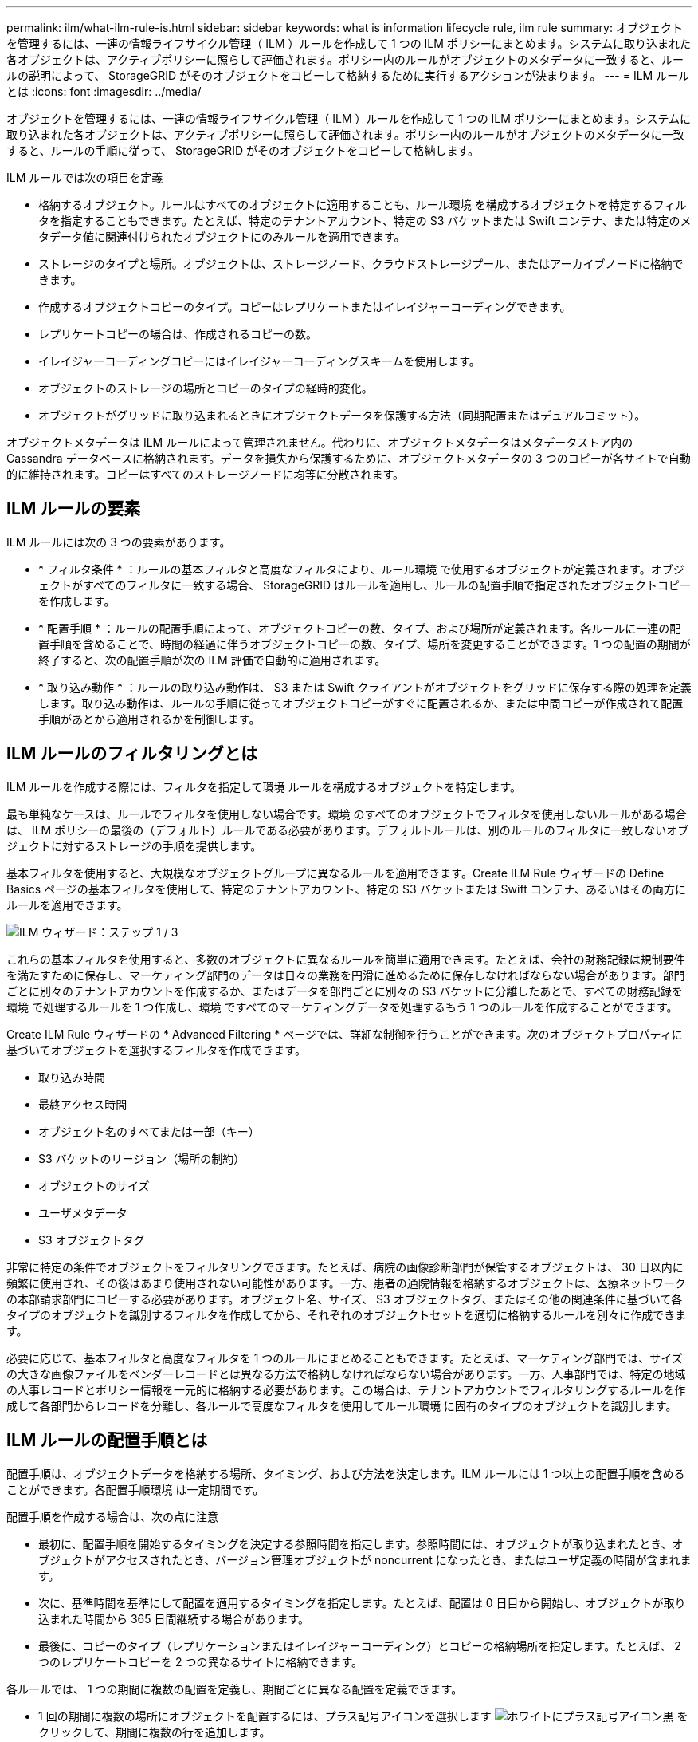 ---
permalink: ilm/what-ilm-rule-is.html 
sidebar: sidebar 
keywords: what is information lifecycle rule, ilm rule 
summary: オブジェクトを管理するには、一連の情報ライフサイクル管理（ ILM ）ルールを作成して 1 つの ILM ポリシーにまとめます。システムに取り込まれた各オブジェクトは、アクティブポリシーに照らして評価されます。ポリシー内のルールがオブジェクトのメタデータに一致すると、ルールの説明によって、 StorageGRID がそのオブジェクトをコピーして格納するために実行するアクションが決まります。 
---
= ILM ルールとは
:icons: font
:imagesdir: ../media/


[role="lead"]
オブジェクトを管理するには、一連の情報ライフサイクル管理（ ILM ）ルールを作成して 1 つの ILM ポリシーにまとめます。システムに取り込まれた各オブジェクトは、アクティブポリシーに照らして評価されます。ポリシー内のルールがオブジェクトのメタデータに一致すると、ルールの手順に従って、 StorageGRID がそのオブジェクトをコピーして格納します。

ILM ルールでは次の項目を定義

* 格納するオブジェクト。ルールはすべてのオブジェクトに適用することも、ルール環境 を構成するオブジェクトを特定するフィルタを指定することもできます。たとえば、特定のテナントアカウント、特定の S3 バケットまたは Swift コンテナ、または特定のメタデータ値に関連付けられたオブジェクトにのみルールを適用できます。
* ストレージのタイプと場所。オブジェクトは、ストレージノード、クラウドストレージプール、またはアーカイブノードに格納できます。
* 作成するオブジェクトコピーのタイプ。コピーはレプリケートまたはイレイジャーコーディングできます。
* レプリケートコピーの場合は、作成されるコピーの数。
* イレイジャーコーディングコピーにはイレイジャーコーディングスキームを使用します。
* オブジェクトのストレージの場所とコピーのタイプの経時的変化。
* オブジェクトがグリッドに取り込まれるときにオブジェクトデータを保護する方法（同期配置またはデュアルコミット）。


オブジェクトメタデータは ILM ルールによって管理されません。代わりに、オブジェクトメタデータはメタデータストア内の Cassandra データベースに格納されます。データを損失から保護するために、オブジェクトメタデータの 3 つのコピーが各サイトで自動的に維持されます。コピーはすべてのストレージノードに均等に分散されます。



== ILM ルールの要素

ILM ルールには次の 3 つの要素があります。

* * フィルタ条件 * ：ルールの基本フィルタと高度なフィルタにより、ルール環境 で使用するオブジェクトが定義されます。オブジェクトがすべてのフィルタに一致する場合、 StorageGRID はルールを適用し、ルールの配置手順で指定されたオブジェクトコピーを作成します。
* * 配置手順 * ：ルールの配置手順によって、オブジェクトコピーの数、タイプ、および場所が定義されます。各ルールに一連の配置手順を含めることで、時間の経過に伴うオブジェクトコピーの数、タイプ、場所を変更することができます。1 つの配置の期間が終了すると、次の配置手順が次の ILM 評価で自動的に適用されます。
* * 取り込み動作 * ：ルールの取り込み動作は、 S3 または Swift クライアントがオブジェクトをグリッドに保存する際の処理を定義します。取り込み動作は、ルールの手順に従ってオブジェクトコピーがすぐに配置されるか、または中間コピーが作成されて配置手順があとから適用されるかを制御します。




== ILM ルールのフィルタリングとは

ILM ルールを作成する際には、フィルタを指定して環境 ルールを構成するオブジェクトを特定します。

最も単純なケースは、ルールでフィルタを使用しない場合です。環境 のすべてのオブジェクトでフィルタを使用しないルールがある場合は、 ILM ポリシーの最後の（デフォルト）ルールである必要があります。デフォルトルールは、別のルールのフィルタに一致しないオブジェクトに対するストレージの手順を提供します。

基本フィルタを使用すると、大規模なオブジェクトグループに異なるルールを適用できます。Create ILM Rule ウィザードの Define Basics ページの基本フィルタを使用して、特定のテナントアカウント、特定の S3 バケットまたは Swift コンテナ、あるいはその両方にルールを適用できます。

image::../media/ilm_create_ilm_rule_wizard_1.png[ILM ウィザード：ステップ 1 / 3]

これらの基本フィルタを使用すると、多数のオブジェクトに異なるルールを簡単に適用できます。たとえば、会社の財務記録は規制要件を満たすために保存し、マーケティング部門のデータは日々の業務を円滑に進めるために保存しなければならない場合があります。部門ごとに別々のテナントアカウントを作成するか、またはデータを部門ごとに別々の S3 バケットに分離したあとで、すべての財務記録を環境 で処理するルールを 1 つ作成し、環境 ですべてのマーケティングデータを処理するもう 1 つのルールを作成することができます。

Create ILM Rule ウィザードの * Advanced Filtering * ページでは、詳細な制御を行うことができます。次のオブジェクトプロパティに基づいてオブジェクトを選択するフィルタを作成できます。

* 取り込み時間
* 最終アクセス時間
* オブジェクト名のすべてまたは一部（キー）
* S3 バケットのリージョン（場所の制約）
* オブジェクトのサイズ
* ユーザメタデータ
* S3 オブジェクトタグ


非常に特定の条件でオブジェクトをフィルタリングできます。たとえば、病院の画像診断部門が保管するオブジェクトは、 30 日以内に頻繁に使用され、その後はあまり使用されない可能性があります。一方、患者の通院情報を格納するオブジェクトは、医療ネットワークの本部請求部門にコピーする必要があります。オブジェクト名、サイズ、 S3 オブジェクトタグ、またはその他の関連条件に基づいて各タイプのオブジェクトを識別するフィルタを作成してから、それぞれのオブジェクトセットを適切に格納するルールを別々に作成できます。

必要に応じて、基本フィルタと高度なフィルタを 1 つのルールにまとめることもできます。たとえば、マーケティング部門では、サイズの大きな画像ファイルをベンダーレコードとは異なる方法で格納しなければならない場合があります。一方、人事部門では、特定の地域の人事レコードとポリシー情報を一元的に格納する必要があります。この場合は、テナントアカウントでフィルタリングするルールを作成して各部門からレコードを分離し、各ルールで高度なフィルタを使用してルール環境 に固有のタイプのオブジェクトを識別します。



== ILM ルールの配置手順とは

配置手順は、オブジェクトデータを格納する場所、タイミング、および方法を決定します。ILM ルールには 1 つ以上の配置手順を含めることができます。各配置手順環境 は一定期間です。

配置手順を作成する場合は、次の点に注意

* 最初に、配置手順を開始するタイミングを決定する参照時間を指定します。参照時間には、オブジェクトが取り込まれたとき、オブジェクトがアクセスされたとき、バージョン管理オブジェクトが noncurrent になったとき、またはユーザ定義の時間が含まれます。
* 次に、基準時間を基準にして配置を適用するタイミングを指定します。たとえば、配置は 0 日目から開始し、オブジェクトが取り込まれた時間から 365 日間継続する場合があります。
* 最後に、コピーのタイプ（レプリケーションまたはイレイジャーコーディング）とコピーの格納場所を指定します。たとえば、 2 つのレプリケートコピーを 2 つの異なるサイトに格納できます。


各ルールでは、 1 つの期間に複数の配置を定義し、期間ごとに異なる配置を定義できます。

* 1 回の期間に複数の場所にオブジェクトを配置するには、プラス記号アイコンを選択します image:../media/icon_plus_sign_black_on_white.gif["ホワイトにプラス記号アイコン黒"] をクリックして、期間に複数の行を追加します。
* オブジェクトを異なる期間の異なる場所に配置するには、 [ * 追加（ * Add * ） ] ボタンを選択して、次の期間を追加します。次に、期間内に 1 行以上の行を指定します。


この例は、 Create ILM Rule ウィザードの Define Pl配置 ページを示しています。

image::../media/ilm_rule_multiple_placements_in_single_time_period.png[Grid Manager の ILM の配置画面]

[cols="1a,3a"]
|===


 a| 
image:../media/icon_number_1.png["アイコン番号 1"]
 a| 
1 つ目の配置手順には、 1 年目に 2 つの行があります。

. 1 行目では、 2 つのデータセンターサイトに 2 つのレプリケートオブジェクトコピーが作成されます。
. 2 行目には、 3 つのデータセンターサイトを使用して 6+3 のイレイジャーコーディングコピーが作成されます。




 a| 
image:../media/icon_number_2.png["アイコン番号 2."]
 a| 
2 つ目の配置手順では、 1 年後にアーカイブコピーを 2 つ作成し、それらのコピーを無期限に保持します。

|===
ルールに一連の配置手順を定義する場合は、少なくとも 1 つの配置手順が 0 日目に開始し、定義した期間の間にギャップがないことを確認する必要があります。 そして、最終的な配置手順は無期限またはオブジェクトコピーが不要になるまで継続されます。

ルールの各期間が終了すると、次の期間のコンテンツ配置手順が適用されます。新しいオブジェクトコピーが作成され、不要なコピーは削除されます。



== ILM ルールの例

次の ILM ルールの例では、テナント A に属するオブジェクトの環境 を設定しますこれらのオブジェクトのレプリケートコピーを 2 つ作成し、各コピーを別々のサイトに格納します。この 2 つのコピーは「無期限」に保持されます。つまり、 StorageGRID はこれらのコピーを自動的に削除しません。これらのオブジェクトは、クライアントの削除要求によって削除されるか、バケットライフサイクルが終了するまで、 StorageGRID によって保持されます。

このルールでは、取り込み動作に Balanced オプションが使用されます。 2 つのサイトの配置手順は、テナント A がオブジェクトを StorageGRID に保存するとすぐに適用されます。ただし、両方の必要なコピーをただちに作成することはできません。たとえば、テナント A がオブジェクトを保存したときにサイト 2 に到達できない場合、 StorageGRID はサイト 1 のストレージノードに 2 つの中間コピーを作成します。サイト 2 が使用可能になると、 StorageGRID はそのサイトで必要なコピーを作成します。

image::../media/ilm_example_rule_2_copies_tenant_a.png[例： ILM ルール 2 ではテナント A がコピーされます]

.関連情報
* xref:data-protection-options-for-ingest.adoc[取り込みのデータ保護オプション]
* xref:what-storage-pool-is.adoc[ストレージプールとは]
* xref:what-cloud-storage-pool-is.adoc[クラウドストレージプールとは]

